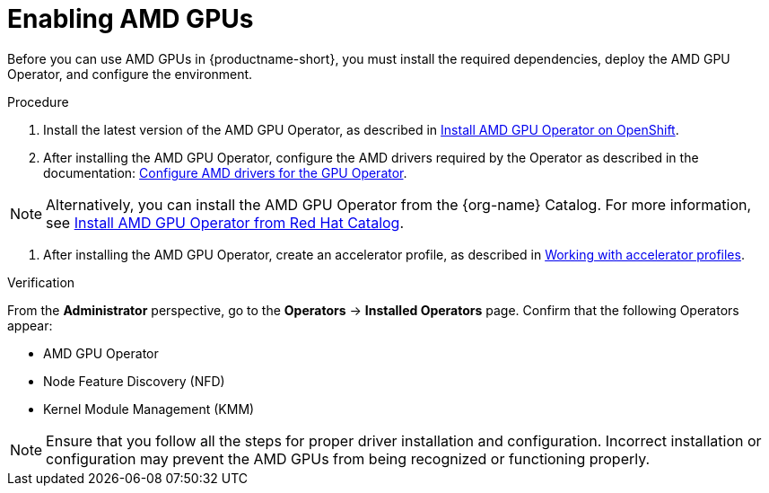 :_module-type: PROCEDURE

[id='enabling-amd-gpus_{context}']
= Enabling AMD GPUs

[role='_abstract']
Before you can use AMD GPUs in {productname-short}, you must install the required dependencies, deploy the AMD GPU Operator, and configure the environment.

.Prerequisites
ifdef::upstream,self-managed[]
* You have logged in to {openshift-platform}.
* You have the `cluster-admin` role in {openshift-platform}.
* You have installed your AMD GPU and confirmed that it is detected in your environment.
* Your {openshift-platform} environment supports EC2 DL1 instances if you are running on Amazon Web Services (AWS).
endif::[]
ifdef::cloud-service[]
* You have logged in to OpenShift.
* You have the `cluster-admin` role in OpenShift.
* You have installed your AMD GPU and confirmed that it is detected in your environment.
* Your {openshift-platform} environment supports EC2 DL1 instances if you are running on Amazon Web Services (AWS).
endif::[]

.Procedure
. Install the latest version of the AMD GPU Operator, as described in link:https://instinct.docs.amd.com/projects/gpu-operator/en/latest/installation/openshift-olm.html[Install AMD GPU Operator on OpenShift].
. After installing the AMD GPU Operator, configure the AMD drivers required by the Operator as described in the documentation: link:https://instinct.docs.amd.com/projects/gpu-operator/en/latest/drivers/installation.html[Configure AMD drivers for the GPU Operator].

[NOTE]
====
Alternatively, you can install the AMD GPU Operator from the {org-name} Catalog. For more information, see link:https://catalog.redhat.com/software/container-stacks/detail/6722781e65e61b6d4caccef8?rh-tabs-2b5yslu8z=rh-tab-v8le4ijlp[Install AMD GPU Operator from Red Hat Catalog].
====

//downstream - all
ifndef::upstream[]
. After installing the AMD GPU Operator, create an accelerator profile, as described in link:{rhoaidocshome}{default-format-url}/working_with_accelerators/#working-with-accelerator-profiles_accelerators[Working with accelerator profiles].
endif::[]

//upstream only
ifdef::upstream[]
. After installing the AMD GPU Operator, create an accelerator profile, as described in link:{odhdocshome}/working-with-accelerators/#working-with-accelerator-profiles_accelerators[Working with accelerator profiles].
endif::[]

.Verification
From the *Administrator* perspective, go to the *Operators* -> *Installed Operators* page. Confirm that the following Operators appear:

* AMD GPU Operator
* Node Feature Discovery (NFD)
* Kernel Module Management (KMM)

[NOTE]
====
Ensure that you follow all the steps for proper driver installation and configuration. Incorrect installation or configuration may prevent the AMD GPUs from being recognized or functioning properly.
====
